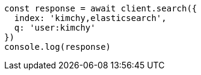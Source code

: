 // This file is autogenerated, DO NOT EDIT
// Use `node scripts/generate-docs-examples.js` to generate the docs examples

[source, js]
----
const response = await client.search({
  index: 'kimchy,elasticsearch',
  q: 'user:kimchy'
})
console.log(response)
----

